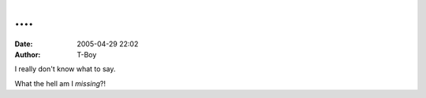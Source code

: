 ….
##
:date: 2005-04-29 22:02
:author: T-Boy

I really don't know what to say.

.. raw:: html

   </p>

.. raw:: html

   <p>

    .. raw:: html

       </p>

    | **T-Boy** (9:57:32 PM): WAH

    | **T-Boy** (9:57:34 PM): SO PENAT

    | **T-Boy** (9:57:36 PM): DAN SLEEPY

    | `Najah`_ (9:57:49 PM): yah.. me and `meesh`_ in bed already.

    | **T-Boy** (9:57:59 PM): O\_O

    | **T-Boy** (9:58:06 PM): O\_O;;

    | **T-Boy** (9:59:13 PM): does your fiance KNOW?

    | **Najah** (10:00:37 PM): he;s coming over to join us in a few
    minutes

    | **T-Boy** (10:00:51 PM):
    O\_\_\_\_\_\_\_\_\_\_\_\_\_\_\_\_\_\_\_\_\_\_\_\_\_\_\_\_\_\_\_\_\_\_O'

    | **T-Boy** (10:01:02 PM): I'm SO blogging this.

    | **Najah** (10:01:17 PM): that's a really geeky comment.

    | **T-Boy** (10:01:30 PM): yeah, and I'm having second thoughts
    about blogging it.

    | **Najah** (10:01:42 PM): :D

    | **T-Boy** (10:01:45 PM): seriously, where's meesh?

    | **Najah** (10:01:57 PM): rightnext to me. on the bed.

    | **T-Boy** (10:02:30 PM): ask her if she minds if I spread horrible
    rumours about you and her and `Fische`_.

    | **T-Boy** (10:02:35 PM): on a blog.

    | **T-Boy** (10:02:40 PM): come to think of it, are you okay with
    it?

    | **Najah** (10:02:43 PM): sure

    | **T-Boy** (10:07:10 PM): hey, can I link to both yours and meesh's
    blog on this particular post, or shall I leave it to the imagination
    of the readers?

    | **Najah** (10:08:16 PM): up to you. :D

    | **Meesh** (10:08:52 PM): oh btw my new url is
    themeeshexperience.blogspot.com

    **Najah** (10:09:28 PM): we're logging off. we've got better things
    to do w each other... ;)

    .. raw:: html

       </p>

    .. raw:: html

       <p>

.. raw:: html

   </p>

What the hell am I *missing*?!

.. raw:: html

   </p>

.. _Najah: http://annot8.najahnasseri.org/
.. _meesh: http://themeeshexperience.blogspot.com/
.. _Fische: http://www.titanium-fische.com/
